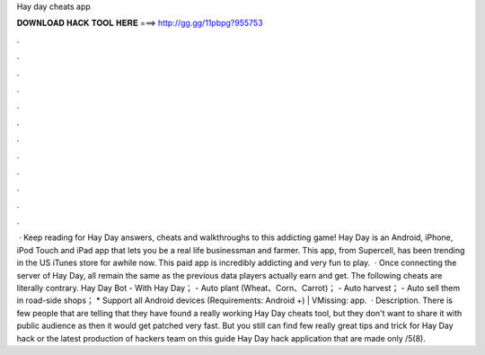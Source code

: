 Hay day cheats app

𝐃𝐎𝐖𝐍𝐋𝐎𝐀𝐃 𝐇𝐀𝐂𝐊 𝐓𝐎𝐎𝐋 𝐇𝐄𝐑𝐄 ===> http://gg.gg/11pbpg?955753

.

.

.

.

.

.

.

.

.

.

.

.

 · Keep reading for Hay Day answers, cheats and walkthroughs to this addicting game! Hay Day is an Android, iPhone, iPod Touch and iPad app that lets you be a real life businessman and farmer. This app, from Supercell, has been trending in the US iTunes store for awhile now. This paid app is incredibly addicting and very fun to play.  · Once connecting the server of Hay Day, all remain the same as the previous data players actually earn and get. The following cheats are literally contrary. Hay Day Bot - With Hay Day； - Auto plant (Wheat、Corn、Carrot)； - Auto harvest； - Auto sell them in road-side shops； * Support all Android devices (Requirements: Android +) | VMissing: app.  · Description. There is few people that are telling that they have found a really working Hay Day cheats tool, but they don't want to share it with public audience as then it would get patched very fast. But you still can find few really great tips and trick for Hay Day hack or the latest production of hackers team on this guide Hay Day hack application that are made only /5(8).